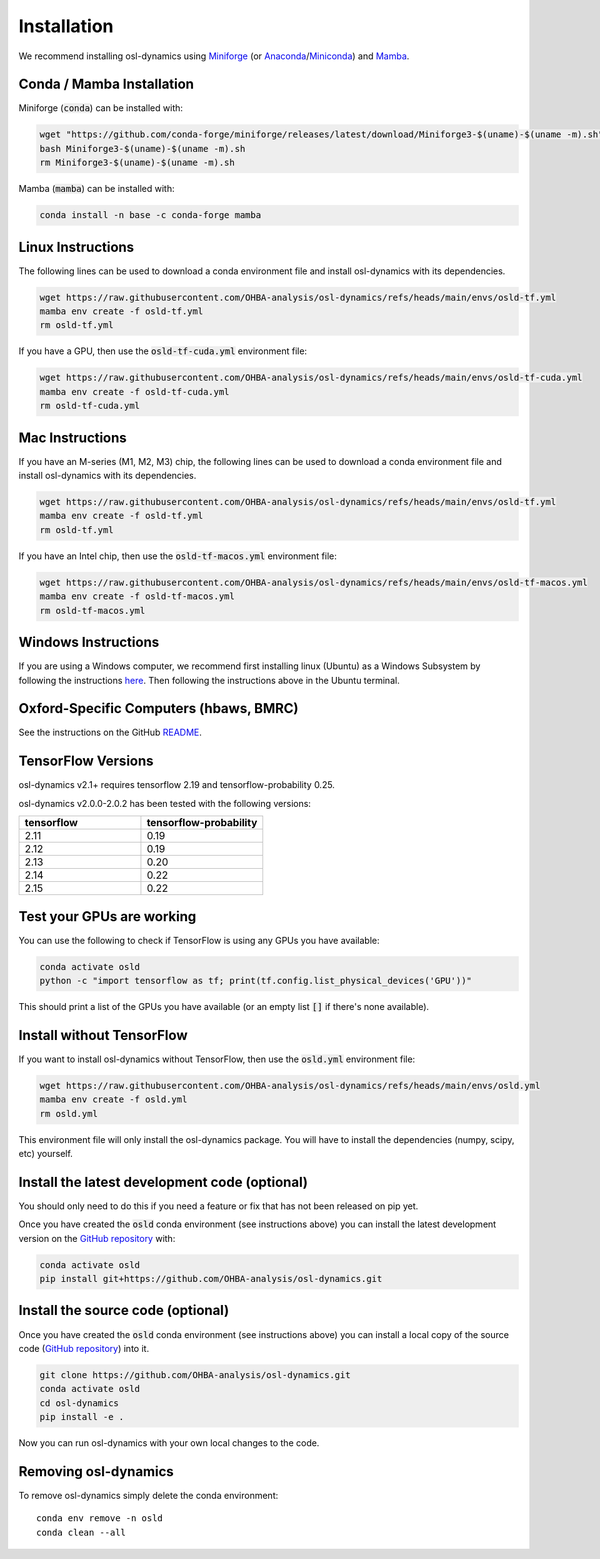 Installation
============

We recommend installing osl-dynamics using `Miniforge <https://conda-forge.org/download/>`_ (or `Anaconda <https://www.anaconda.com/docs/getting-started/anaconda/install>`_/`Miniconda <https://www.anaconda.com/docs/getting-started/miniconda/install>`_) and `Mamba <https://mamba.readthedocs.io/en/latest/installation/mamba-installation.html>`_.

Conda / Mamba Installation
--------------------------

Miniforge (:code:`conda`) can be installed with:

.. code::

    wget "https://github.com/conda-forge/miniforge/releases/latest/download/Miniforge3-$(uname)-$(uname -m).sh"
    bash Miniforge3-$(uname)-$(uname -m).sh
    rm Miniforge3-$(uname)-$(uname -m).sh

Mamba (:code:`mamba`) can be installed with:

.. code::

    conda install -n base -c conda-forge mamba

Linux Instructions
------------------

The following lines can be used to download a conda environment file and install osl-dynamics with its dependencies.

.. code::

    wget https://raw.githubusercontent.com/OHBA-analysis/osl-dynamics/refs/heads/main/envs/osld-tf.yml
    mamba env create -f osld-tf.yml
    rm osld-tf.yml

If you have a GPU, then use the :code:`osld-tf-cuda.yml` environment file:

.. code::

    wget https://raw.githubusercontent.com/OHBA-analysis/osl-dynamics/refs/heads/main/envs/osld-tf-cuda.yml
    mamba env create -f osld-tf-cuda.yml
    rm osld-tf-cuda.yml

Mac Instructions
----------------

If you have an M-series (M1, M2, M3) chip, the following lines can be used to download a conda environment file and install osl-dynamics with its dependencies.

.. code::

    wget https://raw.githubusercontent.com/OHBA-analysis/osl-dynamics/refs/heads/main/envs/osld-tf.yml
    mamba env create -f osld-tf.yml
    rm osld-tf.yml

If you have an Intel chip, then use the :code:`osld-tf-macos.yml` environment file:

.. code::

    wget https://raw.githubusercontent.com/OHBA-analysis/osl-dynamics/refs/heads/main/envs/osld-tf-macos.yml
    mamba env create -f osld-tf-macos.yml
    rm osld-tf-macos.yml

Windows Instructions
--------------------

If you are using a Windows computer, we recommend first installing linux (Ubuntu) as a Windows Subsystem by following the instructions `here <https://ubuntu.com/wsl>`_. Then following the instructions above in the Ubuntu terminal.

Oxford-Specific Computers (hbaws, BMRC)
---------------------------------------

See the instructions on the GitHub `README <https://github.com/OHBA-analysis/osl-dynamics>`_.

TensorFlow Versions
-------------------

osl-dynamics v2.1+ requires tensorflow 2.19 and tensorflow-probability 0.25.

osl-dynamics v2.0.0-2.0.2 has been tested with the following versions:

.. list-table::
   :widths: 25 25
   :header-rows: 1

   * - tensorflow
     - tensorflow-probability
   * - 2.11
     - 0.19
   * - 2.12
     - 0.19
   * - 2.13
     - 0.20
   * - 2.14
     - 0.22
   * - 2.15
     - 0.22

Test your GPUs are working
--------------------------

You can use the following to check if TensorFlow is using any GPUs you have available:

.. code::

    conda activate osld
    python -c "import tensorflow as tf; print(tf.config.list_physical_devices('GPU'))"

This should print a list of the GPUs you have available (or an empty list :code:`[]` if there's none available).

Install without TensorFlow
--------------------------

If you want to install osl-dynamics without TensorFlow, then use the :code:`osld.yml` environment file:

.. code::

    wget https://raw.githubusercontent.com/OHBA-analysis/osl-dynamics/refs/heads/main/envs/osld.yml
    mamba env create -f osld.yml
    rm osld.yml

This environment file will only install the osl-dynamics package. You will have to install the dependencies (numpy, scipy, etc) yourself.

Install the latest development code (optional)
----------------------------------------------

You should only need to do this if you need a feature or fix that has not been released on pip yet.

Once you have created the :code:`osld` conda environment (see instructions above) you can install the latest development version on the `GitHub repository <https://github.com/OHBA-analysis/osl-dynamics>`_ with:

.. code::

    conda activate osld
    pip install git+https://github.com/OHBA-analysis/osl-dynamics.git

Install the source code (optional)
----------------------------------

Once you have created the :code:`osld` conda environment (see instructions above) you can install a local copy of the source code (`GitHub repository <https://github.com/OHBA-analysis/osl-dynamics>`_) into it.

.. code::

    git clone https://github.com/OHBA-analysis/osl-dynamics.git
    conda activate osld
    cd osl-dynamics
    pip install -e .

Now you can run osl-dynamics with your own local changes to the code.

Removing osl-dynamics
---------------------

To remove osl-dynamics simply delete the conda environment:

::

    conda env remove -n osld
    conda clean --all
